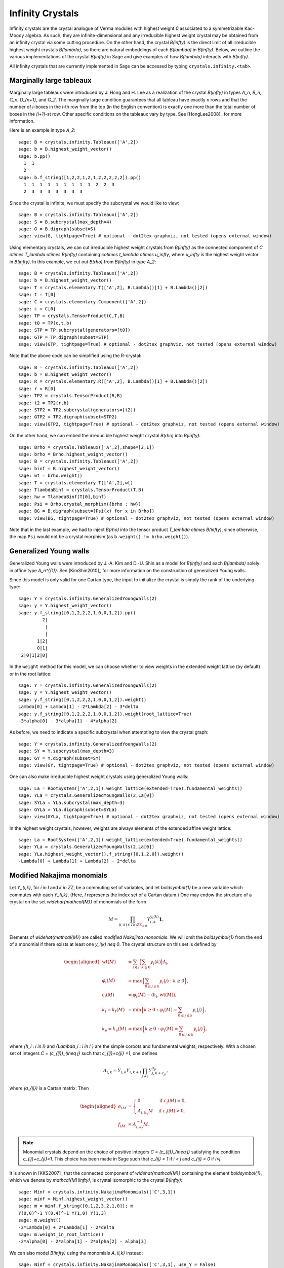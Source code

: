 -----------------
Infinity Crystals
-----------------

Infinity crystals are the crystal analogue of Verma modules with highest weight
`0` associated to a symmetrizable Kac-Moody algebra.  As such, they are
infinite-dimensional and any irreducible highest weight crystal may be obtained
from an infinity crystal via some cutting procedure.  On the other hand, the
crystal `B(\infty)` is the direct limit of all irreducible highest weight
crystals `B(\lambda)`, so there are natural embeddings of each `B(\lambda)` in
`B(\infty)`.  Below, we outline the various implementations of the crystal
`B(\infty)` in Sage and give examples of how `B(\lambda)` interacts with
`B(\infty)`.

All infinity crystals that are currently implemented in Sage can be accessed
by typing ``crystals.infinity.<tab>``.


Marginally large tableaux
-------------------------

Marginally large tableaux were introduced by J. Hong and H. Lee as a realization
of the crystal `B(\infty)` in types `A_n`, `B_n`, `C_n`, `D_{n+1}`, and `G_2`.
The marginally large condition guarantees that all tableau have exactly `n`
rows and that the number of `i`-boxes in the `i`-th row from the top (in
the English convention) is exactly one more than the total number of boxes in
the `(i+1)`-st row.  Other specific conditions on the tableaux vary by type.
See [HongLee2008]_ for more information.

Here is an example in type `A_2`::

    sage: B = crystals.infinity.Tableaux(['A',2])
    sage: b = B.highest_weight_vector()
    sage: b.pp()
      1  1
      2
    sage: b.f_string([1,2,2,1,2,1,2,2,2,2,2]).pp()
      1  1  1  1  1  1  1  1  1  2  2  3
      2  3  3  3  3  3  3  3

Since the crystal is infinite, we must specify the subcrystal we would like to
view::

    sage: B = crystals.infinity.Tableaux(['A',2])
    sage: S = B.subcrystal(max_depth=4)
    sage: G = B.digraph(subset=S)
    sage: view(G, tightpage=True) # optional - dot2tex graphviz, not tested (opens external window)

.. image:: ../media/BinfA2.png
   :scale: 50
   :align: center

Using elementary crystals, we can cut irreducible highest weight crystals from
`B(\infty)` as the connected component of `C \otimes T_\lambda \otimes
B(\infty)` containing `c\otimes t_\lambda \otimes u_\infty`, where `u_\infty` is
the highest weight vector in `B(\infty)`.  In this example, we cut out `B(\rho)`
from `B(\infty)` in type `A_2`::

    sage: B = crystals.infinity.Tableaux(['A',2])
    sage: b = B.highest_weight_vector()
    sage: T = crystals.elementary.T(['A',2], B.Lambda()[1] + B.Lambda()[2])
    sage: t = T[0]
    sage: C = crystals.elementary.Component(['A',2])
    sage: c = C[0]
    sage: TP = crystals.TensorProduct(C,T,B)
    sage: t0 = TP(c,t,b)
    sage: STP = TP.subcrystal(generators=[t0])
    sage: GTP = TP.digraph(subset=STP)
    sage: view(GTP, tightpage=True) # optional - dot2tex graphviz, not tested (opens external window)

.. image:: ../media/BinfTCrhoA2.png
   :scale: 50
   :align: center

Note that the above code can be simplified using the R-crystal::

    sage: B = crystals.infinity.Tableaux(['A',2])
    sage: b = B.highest_weight_vector()
    sage: R = crystals.elementary.R(['A',2], B.Lambda()[1] + B.Lambda()[2])
    sage: r = R[0]
    sage: TP2 = crystals.TensorProduct(R,B)
    sage: t2 = TP2(r,b)
    sage: STP2 = TP2.subcrystal(generators=[t2])
    sage: GTP2 = TP2.digraph(subset=STP2)
    sage: view(GTP2, tightpage=True) # optional - dot2tex graphviz, not tested (opens external window)

.. image:: ../media/BinfRrhoA2.png
   :scale: 50
   :align: center

On the other hand, we can embed the irreducible highest weight crystal
`B(\rho)` into `B(\infty)`::

    sage: Brho = crystals.Tableaux(['A',2],shape=[2,1])
    sage: brho = Brho.highest_weight_vector()
    sage: B = crystals.infinity.Tableaux(['A',2])
    sage: binf = B.highest_weight_vector()
    sage: wt = brho.weight()
    sage: T = crystals.elementary.T(['A',2],wt)
    sage: TlambdaBinf = crystals.TensorProduct(T,B)
    sage: hw = TlambdaBinf(T[0],binf)
    sage: Psi = Brho.crystal_morphism({brho : hw})
    sage: BG = B.digraph(subset=[Psi(x) for x in Brho])
    sage: view(BG, tightpage=True) # optional - dot2tex graphviz, not tested (opens external window)

.. image:: ../media/BrhoinBinf.png
   :scale: 50
   :align: center

Note that in the last example, we had to inject `B(\rho)` into the tensor
product `T_\lambda \otimes B(\infty)`, since otherwise, the map ``Psi`` would
not be a crystal morphism (as ``b.weight() != brho.weight()``).


Generalized Young walls
-----------------------

Generalized Young walls were introduced by J.-A. Kim and D.-U. Shin as a model
for `B(\infty)` and each `B(\lambda)` solely in affine type `A_n^{(1)}`. See
[KimShin2010]_ for more information on the construction of generalized Young
walls.

Since this model is only valid for one Cartan type, the input to initialize the
crystal is simply the rank of the underlying type::

    sage: Y = crystals.infinity.GeneralizedYoungWalls(2)
    sage: y = Y.highest_weight_vector()
    sage: y.f_string([0,1,2,2,2,1,0,0,1,2]).pp()
             2|
              |
              |
           1|2|
           0|1|
     2|0|1|2|0|

In the ``weight`` method for this model, we can choose whether to view weights
in the extended weight lattice (by default) or in the root lattice::

    sage: Y = crystals.infinity.GeneralizedYoungWalls(2)
    sage: y = Y.highest_weight_vector()
    sage: y.f_string([0,1,2,2,2,1,0,0,1,2]).weight()
    Lambda[0] + Lambda[1] - 2*Lambda[2] - 3*delta
    sage: y.f_string([0,1,2,2,2,1,0,0,1,2]).weight(root_lattice=True)
    -3*alpha[0] - 3*alpha[1] - 4*alpha[2]

As before, we need to indicate a specific subcrystal when attempting to view
the crystal graph::

    sage: Y = crystals.infinity.GeneralizedYoungWalls(2)
    sage: SY = Y.subcrystal(max_depth=3)
    sage: GY = Y.digraph(subset=SY)
    sage: view(GY, tightpage=True) # optional - dot2tex graphviz, not tested (opens external window)

.. image:: ../media/YinfA21.png
   :scale: 50
   :align: center

One can also make irreducible highest weight crystals using generalized Young
walls::

    sage: La = RootSystem(['A',2,1]).weight_lattice(extended=True).fundamental_weights()
    sage: YLa = crystals.GeneralizedYoungWalls(2,La[0])
    sage: SYLa = YLa.subcrystal(max_depth=3)
    sage: GYLa = YLa.digraph(subset=SYLa)
    sage: view(GYLa, tightpage=True) # optional - dot2tex graphviz, not tested (opens external window)

.. image:: ../media/YLa0.png
   :scale: 50
   :align: center

In the highest weight crystals, however, weights are always elements of the
extended affine weight lattice::

    sage: La = RootSystem(['A',2,1]).weight_lattice(extended=True).fundamental_weights()
    sage: YLa = crystals.GeneralizedYoungWalls(2,La[0])
    sage: YLa.highest_weight_vector().f_string([0,1,2,0]).weight()
    -Lambda[0] + Lambda[1] + Lambda[2] - 2*delta


Modified Nakajima monomials
---------------------------

Let `Y_{i,k}`, for `i \in I` and `k \in \ZZ`, be a commuting set of
variables, and let `\boldsymbol{1}` be a new variable which commutes with
each `Y_{i,k}`.  (Here, `I` represents the index set of a Cartan datum.)  One
may endow the structure of a crystal on the set `\widehat{\mathcal{M}}` of
monomials of the form

.. MATH::

    M = \prod_{(i,k) \in I\times \ZZ_{\ge0}} Y_{i,k}^{y_i(k)}\boldsymbol{1}.

Elements of `\widehat{\mathcal{M}}` are called  *modified Nakajima monomials*.
We will omit the `\boldsymbol{1}` from the end of a monomial if there exists
at least one `y_i(k) \neq 0`.  The crystal structure on this set is defined by

.. MATH::

    \begin{aligned}
    \mathrm{wt}(M) &= \sum_{i\in I} \Bigl( \sum_{k\ge 0} y_i(k) \Bigr) \Lambda_i, \\
    \varphi_i(M) &= \max\Bigl\{ \sum_{0\le j \le k} y_i(j) : k\ge 0 \Bigr\}, \\
    \varepsilon_i(M) &= \varphi_i(M) - \langle h_i, \mathrm{wt}(M) \rangle, \\
    k_f = k_f(M) &= \min\Bigl\{ k\ge 0 : \varphi_i(M) = \sum_{0\le j\le k} y_i(j) \Bigr\}, \\
    k_e = k_e(M) &= \max\Bigl\{ k\ge 0 : \varphi_i(M) = \sum_{0\le j\le k} y_i(j) \Bigr\},
    \end{aligned}

where `\{h_i : i \in I\}` and `\{\Lambda_i : i \in I \}` are the simple
coroots and fundamental weights, respectively.  With a chosen set of integers
`C = (c_{ij})_{i\neq j}` such that `c_{ij}+c{ji} =1`, one defines

.. MATH::

    A_{i,k} = Y_{i,k} Y_{i,k+1} \prod_{j\neq i} Y_{j,k+c_{ji}}^{a_{ji}},

where `(a_{ij})` is a Cartan matrix.  Then

.. MATH::

    \begin{aligned}
    e_iM &= \begin{cases} 0 & \text{if } \varepsilon_i(M) = 0, \\
    A_{i,k_e}M & \text{if } \varepsilon_i(M) > 0, \end{cases} \\
    f_iM &= A_{i,k_f}^{-1} M.
    \end{aligned}

.. NOTE::

    Monomial crystals depend on the choice of positive integers
    `C = (c_{ij})_{i\neq j}` satisfying the condition `c_{ij}+c_{ji}=1`.
    This choice has been made in Sage such that `c_{ij} = 1` if
    `i < j` and `c_{ij} = 0` if `i>j`.

It is shown in [KKS2007]_ that the connected component of `\widehat{\mathcal{M}}`
containing the element `\boldsymbol{1}`, which we denote by
`\mathcal{M}(\infty)`, is crystal isomorphic to the crystal `B(\infty)`::

    sage: Minf = crystals.infinity.NakajimaMonomials(['C',3,1])
    sage: minf = Minf.highest_weight_vector()
    sage: m = minf.f_string([0,1,2,3,2,1,0]); m
    Y(0,0)^-1 Y(0,4)^-1 Y(1,0) Y(1,3)
    sage: m.weight()
    -2*Lambda[0] + 2*Lambda[1] - 2*delta
    sage: m.weight_in_root_lattice()
    -2*alpha[0] - 2*alpha[1] - 2*alpha[2] - alpha[3]

We can also model `B(\infty)` using the monomials `A_{i,k}` instead::

    sage: Ninf = crystals.infinity.NakajimaMonomials(['C',3,1], use_Y = False)
    sage: ninf = Ninf.highest_weight_vector()
    sage: n = ninf.f_string([0,1,2,3,2,1,0]); n
    A(0,0)^-1 A(0,3)^-1 A(1,0)^-1 A(1,2)^-1 A(2,0)^-1 A(2,1)^-1 A(3,0)^-1
    sage: n.weight()
    -2*Lambda[0] + 2*Lambda[1] - 2*delta
    sage: n.weight_in_root_lattice()
    -2*alpha[0] - 2*alpha[1] - 2*alpha[2] - alpha[3]

Building the crystal graph output for these monomial crystals is the same
as the constructions above::

    sage: Minf = crystals.infinity.NakajimaMonomials(['C',3,1])
    sage: Sinf = Minf.subcrystal(max_depth=2)
    sage: Ginf = Minf.digraph(subset=Sinf)
    sage: view(Ginf, tightpage=True) # optional - dot2tex graphviz, not tested (opens external window)

.. image:: ../media/MinfC31.png
   :scale: 50
   :align: center

Note that this model will also work for any symmetrizable Cartan matrix::

    sage: A = CartanMatrix([[2,-4],[-5,2]])
    sage: Linf = crystals.infinity.NakajimaMonomials(A); Linf
    Infinity Crystal of modified Nakajima monomials of type [ 2 -4]
    [-5  2]
    sage: Linf.highest_weight_vector().f_string([0,1,1,1,0,0,1,1,0])
    Y(0,0)^-1 Y(0,1)^9 Y(0,2)^5 Y(0,3)^-1 Y(1,0)^2 Y(1,1)^5 Y(1,2)^3


Rigged configurations
---------------------

Rigged configurations are sequences of partitions, one partition for each node
in the underlying Dynkin diagram, such that each part of each partition has a
label (or rigging).  A crystal structure was defined on these objects in
[Schilling2006]_, then later extended to work as a model for `B(\infty)`.
See [SalisburyScrimshaw2015]_ for more information::

    sage: RiggedConfigurations.global_options(display="horizontal")
    sage: RC = crystals.infinity.RiggedConfigurations(['C',3,1])
    sage: nu = RC.highest_weight_vector().f_string([0,1,2,3,2,1,0]); nu
    -2[ ]-1   2[ ][ ]1   0[ ][ ]0   0[ ]0
    -2[ ]-1
    sage: nu.weight()
    -2*Lambda[0] + 2*Lambda[1] - 2*delta

We can check this crystal is isomorphic to the crystal above using Nakajima
monomials::

    sage: Minf = crystals.infinity.NakajimaMonomials(['C',3,1])
    sage: Sinf = Minf.subcrystal(max_depth=2)
    sage: Ginf = Minf.digraph(subset=Sinf)
    sage: RC = crystals.infinity.RiggedConfigurations(['C',3,1])
    sage: RCS = RC.subcrystal(max_depth=2)
    sage: RCG = RC.digraph(subset=RCS)
    sage: RCG.is_isomorphic(Ginf, edge_labels=True)
    True

This model works in Sage for all finite and affine types, as well as any
simply laced Cartan matrix.
